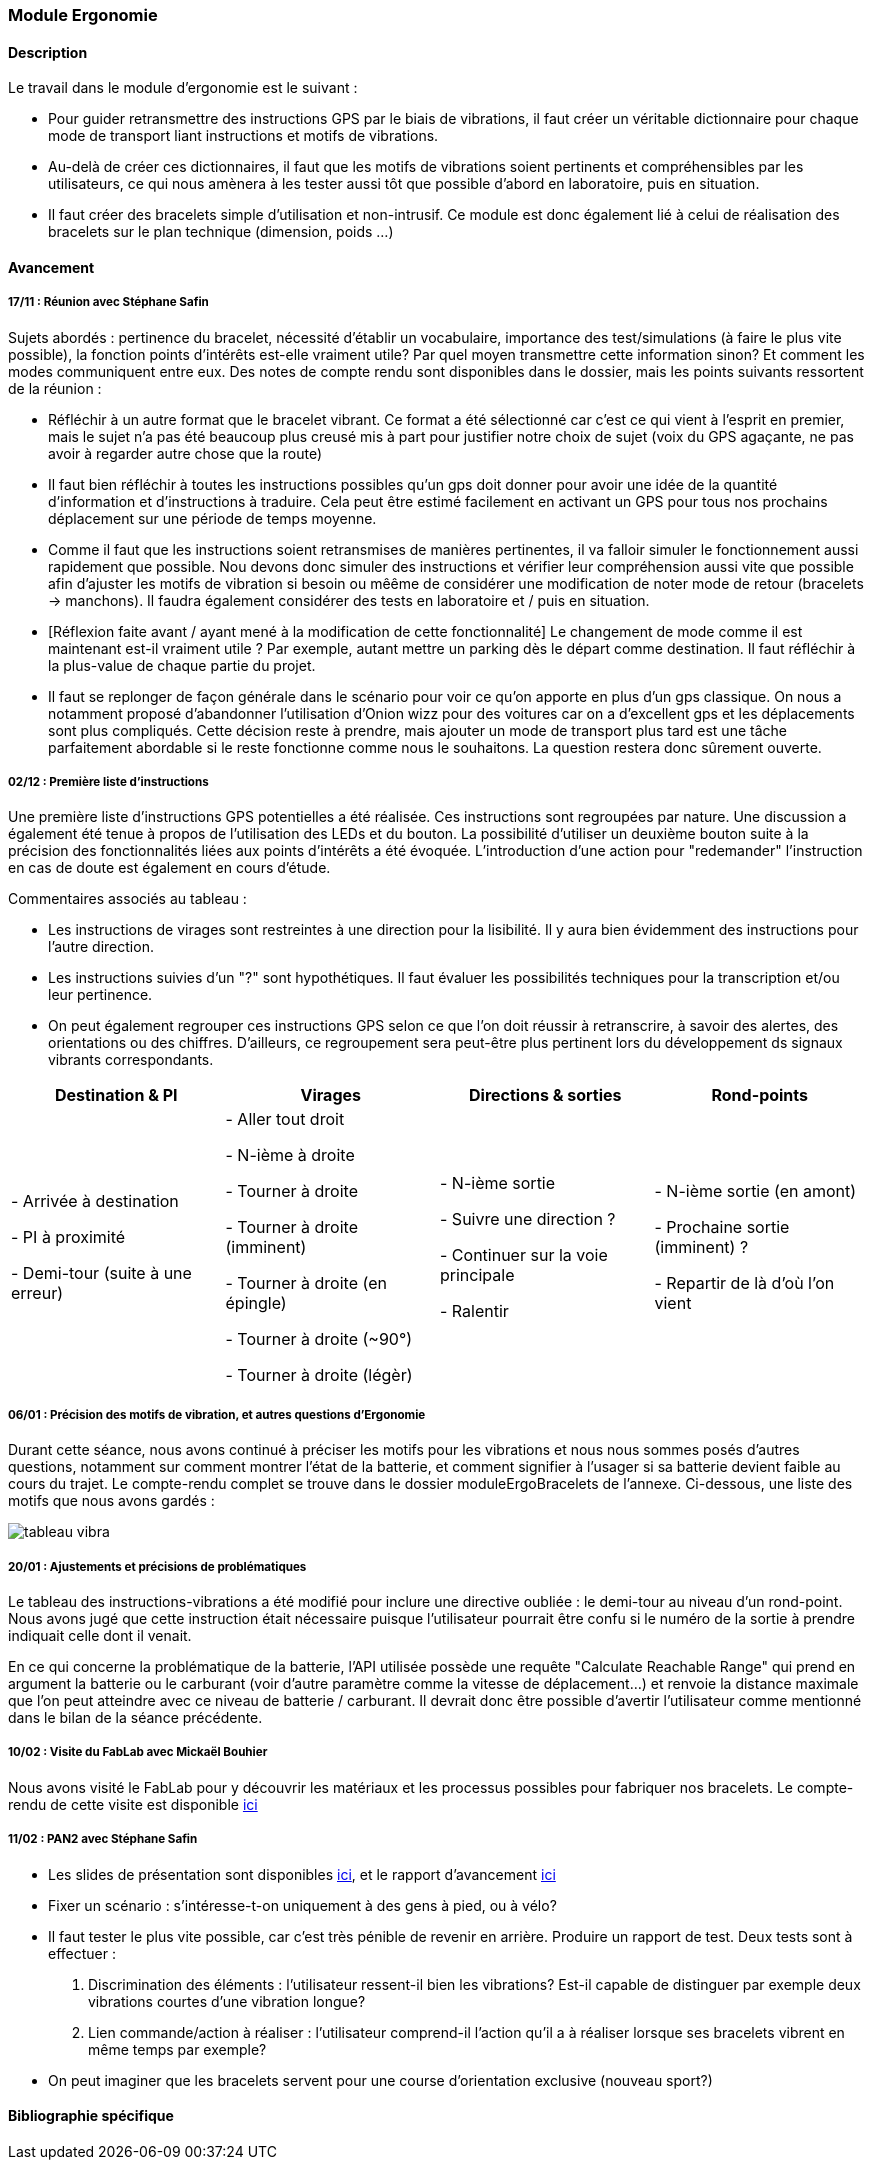 === Module Ergonomie

==== Description

Le travail dans le module d'ergonomie est le suivant :

* Pour guider retransmettre des instructions GPS par le biais de vibrations, il faut créer un véritable dictionnaire pour chaque mode de transport liant instructions et motifs de vibrations.

* Au-delà de créer ces dictionnaires, il faut que les motifs de vibrations soient pertinents et compréhensibles par les utilisateurs, ce qui nous amènera à les tester aussi tôt que possible d'abord en laboratoire, puis en situation.

* Il faut créer des bracelets simple d'utilisation et non-intrusif. Ce module est  donc également lié à celui de réalisation des bracelets sur le plan technique (dimension, poids ...)

==== Avancement

===== 17/11 : Réunion avec Stéphane Safin

Sujets abordés : pertinence du bracelet, nécessité d'établir un vocabulaire, importance des test/simulations (à faire le plus vite possible), la fonction points d'intérêts est-elle vraiment utile? Par quel moyen transmettre cette information sinon? Et comment les modes communiquent entre eux.
Des notes de compte rendu sont disponibles dans le dossier, mais les points suivants ressortent de la réunion :

* Réfléchir à un autre format que le bracelet vibrant. Ce format a été sélectionné car c'est ce qui vient à l'esprit en premier, mais le sujet n'a pas été beaucoup plus creusé mis à part pour justifier notre choix de sujet (voix du GPS agaçante, ne pas avoir à regarder autre chose que la route)

* Il faut bien réfléchir à toutes les instructions possibles qu'un gps doit donner pour avoir une idée de la quantité d'information et d'instructions à traduire. Cela peut être estimé facilement en activant un GPS pour tous nos prochains déplacement sur une période de temps moyenne.

* Comme il faut que les instructions soient retransmises de manières pertinentes, il va falloir simuler le fonctionnement aussi rapidement que possible. Nou devons donc simuler des instructions et vérifier leur compréhension aussi vite que possible afin d'ajuster les motifs de vibration si besoin ou mêême de considérer une modification de noter mode de retour (bracelets -> manchons). Il faudra également considérer des tests en laboratoire et / puis en situation.

* [Réflexion faite avant / ayant mené à la modification de cette fonctionnalité] Le changement de mode comme il est maintenant est-il vraiment utile ? Par exemple, autant mettre un parking dès le départ comme destination. Il faut réfléchir à la plus-value de chaque partie du projet.

* Il faut se replonger de façon générale dans le scénario pour voir ce qu'on apporte en plus d'un gps classique. On nous a notamment proposé d'abandonner l'utilisation d'Onion wizz pour des voitures car on a d'excellent gps et les déplacements sont plus compliqués. Cette décision reste à prendre, mais ajouter un mode de transport plus tard est une tâche parfaitement abordable si le reste fonctionne comme nous le souhaitons. La question restera donc sûrement ouverte.

===== 02/12 : Première liste d'instructions

Une première liste d'instructions GPS potentielles a été réalisée. Ces instructions sont regroupées par nature. Une discussion a également été tenue à propos de l'utilisation des LEDs et du bouton. La possibilité d'utiliser un deuxième bouton suite à la précision des fonctionnalités liées aux points d'intérêts a été évoquée. L'introduction d'une action pour "redemander" l'instruction en cas de doute est également en cours d'étude.

Commentaires associés au tableau :

* Les instructions de virages sont restreintes à une direction pour la lisibilité. Il y aura bien évidemment des instructions pour l'autre direction.

* Les instructions suivies d'un "?" sont hypothétiques. Il faut évaluer les possibilités techniques pour la transcription et/ou leur pertinence.

* On peut également regrouper ces instructions GPS selon ce que l'on doit réussir à retranscrire, à savoir des alertes, des orientations ou des chiffres. D'ailleurs, ce regroupement sera peut-être plus pertinent lors du développement ds signaux vibrants correspondants.

[cols=",^,^,^",options="header",]
|====
|Destination & PI|Virages|Directions & sorties|Rond-points
| - Arrivée à destination

- PI à proximité

- Demi-tour (suite à une erreur)

| - Aller tout droit

- N-ième à droite

- Tourner à droite

- Tourner à droite (imminent)

- Tourner à droite (en épingle)

- Tourner à droite (~90°)

- Tourner à droite (légèr)

| - N-ième sortie

- Suivre une direction ?

- Continuer sur la voie principale

- Ralentir

| - N-ième sortie (en amont)

- Prochaine sortie (imminent) ?

- Repartir de là d'où l'on vient

|====


===== 06/01 : Précision des motifs de vibration, et autres questions d'Ergonomie

Durant cette séance, nous avons continué à préciser les motifs pour les vibrations et nous nous sommes posés d'autres questions, notamment sur comment montrer l'état de la batterie, et comment signifier à l'usager si sa batterie devient faible au cours du trajet.
Le compte-rendu complet se trouve dans le dossier moduleErgoBracelets de l'annexe. Ci-dessous, une liste des motifs que nous avons gardés :

image::../images/tableau_instruction_vibration.png[tableau vibra]

////

 ancien tableau
[%header,cols=3*]
|===
|Instruction
|Motif
|Intensité

|Aller tout droit
|Vibration des deux bracelets
|A déterminer

|Sortir à la n-ième sortie (rond-point)
|n vibrations des deux bracelets
|1

|Sortir à la n-ième intersection (axe principal)
|n vibration du bracelet de la direction, précédées d'une légère vibration des deux bracelets
|3 pour la première vibration et 1 pour les n

|Ralentir
|x vibrations gauche-droite alternées
|2

|Arrivé à destination/PI
|Motif spécial à définir
|1

|Serrer à gauche/droite
|Longue vibration du bracelet de la direction
|2

|Tourner à gauche/droite
|Vibration du bracelet de la direction
|1

|Demi-tour à un rond-point
|Longue vibration des deux bracelets
|1
|===


////


===== 20/01 : Ajustements et précisions de problématiques

Le tableau des instructions-vibrations a été modifié pour inclure une directive oubliée : le demi-tour au niveau d'un rond-point. Nous avons jugé que cette instruction était nécessaire puisque l'utilisateur pourrait être confu si le numéro de la sortie à prendre indiquait celle dont il venait.

En ce qui concerne la problématique de la batterie, l'API utilisée possède une requête "Calculate Reachable Range" qui prend en argument la batterie ou le carburant (voir d'autre paramètre comme la vitesse de déplacement...) et renvoie la distance maximale que l'on peut atteindre avec ce niveau de batterie / carburant. Il devrait donc être possible d'avertir l'utilisateur comme mentionné dans le bilan de la séance précédente.


===== 10/02 : Visite du FabLab avec Mickaël Bouhier

Nous avons visité le FabLab pour y découvrir les matériaux et les processus possibles pour fabriquer nos bracelets. Le compte-rendu de cette visite est disponible link:CR_10-02.adoc[ici^]


===== 11/02 : PAN2 avec Stéphane Safin

* Les slides de présentation sont disponibles link:rapport/annexes/moduleErgoBracelets/Slides_PAN2.pdf[ici^], et le rapport d'avancement link:rapport/annexes/moduleErgoBracelets/Rapport_PAN2.pdf[ici^]

* Fixer un scénario : s'intéresse-t-on uniquement à des gens à pied, ou à vélo?

* Il faut tester le plus vite possible, car c'est très pénible de revenir en arrière. Produire un rapport de test. Deux tests sont à effectuer :
1. Discrimination des éléments : l'utilisateur ressent-il bien les vibrations? Est-il capable de distinguer par exemple deux vibrations courtes d'une vibration longue?
2. Lien commande/action à réaliser : l'utilisateur comprend-il l'action qu'il a à réaliser lorsque ses bracelets vibrent en même temps par exemple?

* On peut imaginer que les bracelets servent pour une course d'orientation exclusive (nouveau sport?)




==== Bibliographie spécifique
